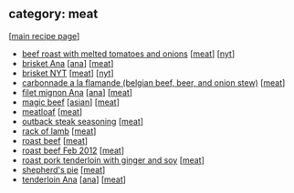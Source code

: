 #+pagetitle: recipe-category-meat

** category: meat

  [[[file:0-recipe-index.org][main recipe page]]]

  - [[file:r-beef-roast-with-melted-tomatoes-and-onions.org][beef roast with melted tomatoes and onions]] [[[file:c-meat.org][meat]]] [[[file:c-nyt.org][nyt]]]
  - [[file:r-brisket-ana.org][brisket Ana]] [[[file:c-ana.org][ana]]] [[[file:c-meat.org][meat]]]
  - [[file:r-brisket-nyt.org][brisket NYT]] [[[file:c-meat.org][meat]]] [[[file:c-nyt.org][nyt]]]
  - [[file:r-carbonnade-a-la-flamande-belgian-beef-beer-and-onion-stew-.org][carbonnade a la flamande (belgian beef, beer, and onion stew)]] [[[file:c-meat.org][meat]]]
  - [[file:r-filet-mignon-ana.org][filet mignon Ana]] [[[file:c-ana.org][ana]]] [[[file:c-meat.org][meat]]]
  - [[file:r-magic-beef.org][magic beef]] [[[file:c-asian.org][asian]]] [[[file:c-meat.org][meat]]]
  - [[file:r-meatloaf.org][meatloaf]] [[[file:c-meat.org][meat]]]
  - [[file:r-outback-steak-seasoning.org][outback steak seasoning]] [[[file:c-meat.org][meat]]]
  - [[file:r-rack-of-lamb.org][rack of lamb]] [[[file:c-meat.org][meat]]]
  - [[file:r-roast-beef.org][roast beef]] [[[file:c-meat.org][meat]]]
  - [[file:r-roast-beef-feb-2012.org][roast beef Feb 2012]] [[[file:c-meat.org][meat]]]
  - [[file:r-roast-pork-tenderloin-with-ginger-and-soy.org][roast pork tenderloin with ginger and soy]] [[[file:c-meat.org][meat]]]
  - [[file:r-shepherd-s-pie.org][shepherd's pie]] [[[file:c-meat.org][meat]]]
  - [[file:r-tenderloin-ana.org][tenderloin Ana]] [[[file:c-ana.org][ana]]] [[[file:c-meat.org][meat]]]


